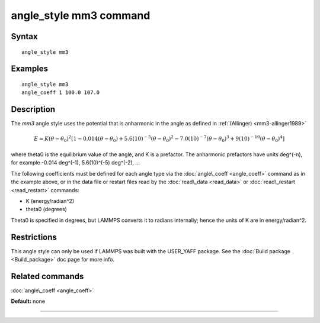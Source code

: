 .. index:: angle\_style mm3

angle\_style mm3 command
========================

Syntax
""""""


.. parsed-literal::

   angle_style mm3

Examples
""""""""


.. parsed-literal::

   angle_style mm3
   angle_coeff 1 100.0 107.0

Description
"""""""""""

The *mm3* angle style uses the potential that is anharmonic in the angle
as defined in :ref:`(Allinger) <mm3-allinger1989>`

.. math::

  E = K (\theta - \theta_0)^2 \left[ 1 - 0.014(\theta - \theta_0) + 5.6(10)^{-5} (\theta - \theta_0)^2 - 7.0(10)^{-7} (\theta - \theta_0)^3 + 9(10)^{-10} (\theta - \theta_0)^4 \right]


where theta0 is the equilibrium value of the angle, and K is a
prefactor. The anharmonic prefactors have units deg\^(-n), for example
-0.014 deg\^(-1), 5.6(10)\^(-5) deg\^(-2), ...

The following coefficients must be defined for each angle type via the
:doc:`angle\_coeff <angle_coeff>` command as in the example above, or in
the data file or restart files read by the :doc:`read\_data <read_data>`
or :doc:`read\_restart <read_restart>` commands:

* K (energy/radian\^2)
* theta0 (degrees)

Theta0 is specified in degrees, but LAMMPS converts it to radians
internally; hence the units of K are in energy/radian\^2.

Restrictions
""""""""""""


This angle style can only be used if LAMMPS was built with the
USER\_YAFF package.  See the :doc:`Build package <Build_package>` doc
page for more info.

Related commands
""""""""""""""""

:doc:`angle\_coeff <angle_coeff>`

**Default:** none


----------



.. _lws: http://lammps.sandia.gov
.. _ld: Manual.html
.. _lc: Commands_all.html
